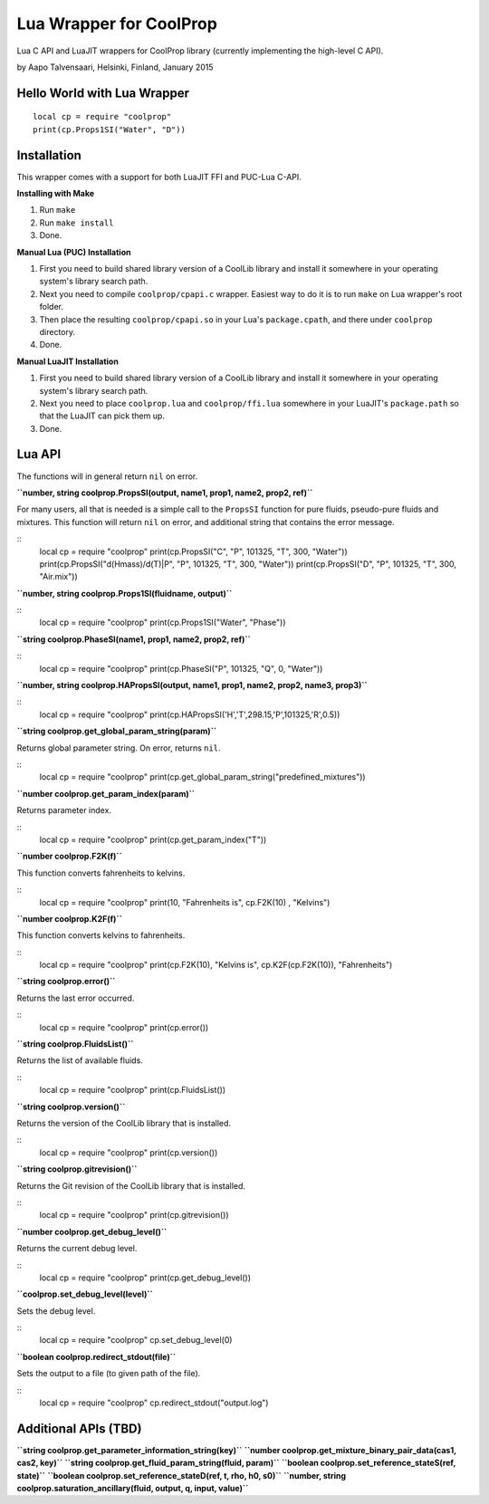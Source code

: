 Lua Wrapper for CoolProp
========================

Lua C API and LuaJIT wrappers for CoolProp library (currently implementing the high-level C API).

by Aapo Talvensaari, Helsinki, Finland, January 2015


Hello World with Lua Wrapper
----------------------------

::

  local cp = require "coolprop"
  print(cp.Props1SI("Water", "D"))


Installation
------------

This wrapper comes with a support for both LuaJIT FFI and PUC-Lua C-API.

**Installing with Make**

1. Run ``make``
2. Run ``make install``
3. Done.

**Manual Lua (PUC) Installation**

1. First you need to build shared library version of a CoolLib library and install it somewhere in your operating system's library search path.
2. Next you need to compile ``coolprop/cpapi.c`` wrapper. Easiest way to do it is to run ``make`` on Lua wrapper's root folder.
3. Then place the resulting ``coolprop/cpapi.so`` in your Lua's ``package.cpath``, and there under ``coolprop`` directory.
4. Done.

**Manual LuaJIT Installation**

1. First you need to build shared library version of a CoolLib library and install it somewhere in your operating system's library search path.
2. Next you need to place ``coolprop.lua`` and ``coolprop/ffi.lua`` somewhere in your LuaJIT's ``package.path`` so that the LuaJIT can pick them up.
3. Done.


Lua API
-------

The functions will in general return ``nil`` on error.

**``number, string coolprop.PropsSI(output, name1, prop1, name2, prop2, ref)``**

For many users, all that is needed is a simple call to the ``PropsSI`` function for pure fluids, pseudo-pure fluids
and mixtures. This function will return ``nil`` on error, and additional string that contains the error message.

::
  local cp = require "coolprop"
  print(cp.PropsSI("C", "P", 101325, "T", 300, "Water"))
  print(cp.PropsSI("d(Hmass)/d(T)|P", "P", 101325, "T", 300, "Water"))
  print(cp.PropsSI("D", "P", 101325, "T", 300, "Air.mix"))


**``number, string coolprop.Props1SI(fluidname, output)``**

::
  local cp = require "coolprop"
  print(cp.Props1SI("Water", "Phase"))


**``string coolprop.PhaseSI(name1, prop1, name2, prop2, ref)``**

::
  local cp = require "coolprop"
  print(cp.PhaseSI("P", 101325, "Q", 0, "Water"))


**``number, string coolprop.HAPropsSI(output, name1, prop1, name2, prop2, name3, prop3)``**

::
  local cp = require "coolprop"
  print(cp.HAPropsSI('H','T',298.15,'P',101325,'R',0.5))


**``string coolprop.get_global_param_string(param)``**

Returns global parameter string. On error, returns ``nil``.

::
  local cp = require "coolprop"
  print(cp.get_global_param_string("predefined_mixtures"))


**``number coolprop.get_param_index(param)``**

Returns parameter index.

::
  local cp = require "coolprop"
  print(cp.get_param_index("T"))


**``number coolprop.F2K(f)``**

This function converts fahrenheits to kelvins.

::
  local cp = require "coolprop"
  print(10, "Fahrenheits is", cp.F2K(10) , "Kelvins")


**``number coolprop.K2F(f)``**

This function converts kelvins to fahrenheits.

::
  local cp = require "coolprop"
  print(cp.F2K(10), "Kelvins is", cp.K2F(cp.F2K(10)), "Fahrenheits")


**``string coolprop.error()``**

Returns the last error occurred.

::
  local cp = require "coolprop"
  print(cp.error())


**``string coolprop.FluidsList()``**

Returns the list of available fluids.

::
  local cp = require "coolprop"
  print(cp.FluidsList())


**``string coolprop.version()``**

Returns the version of the CoolLib library that is installed.

::
  local cp = require "coolprop"
  print(cp.version())


**``string coolprop.gitrevision()``**

Returns the Git revision of the CoolLib library that is installed.

::
  local cp = require "coolprop"
  print(cp.gitrevision())


**``number coolprop.get_debug_level()``**

Returns the current debug level.

::
  local cp = require "coolprop"
  print(cp.get_debug_level())


**``coolprop.set_debug_level(level)``**

Sets the debug level.

::
  local cp = require "coolprop"
  cp.set_debug_level(0)


**``boolean coolprop.redirect_stdout(file)``**

Sets the output to a file (to given path of the file).

::
  local cp = require "coolprop"
  cp.redirect_stdout("output.log")


Additional APIs (TBD)
---------------------

**``string coolprop.get_parameter_information_string(key)``**
**``number coolprop.get_mixture_binary_pair_data(cas1, cas2, key)``**
**``string coolprop.get_fluid_param_string(fluid, param)``**
**``boolean coolprop.set_reference_stateS(ref, state)``**
**``boolean coolprop.set_reference_stateD(ref, t, rho, h0, s0)``**
**``number, string coolprop.saturation_ancillary(fluid, output, q, input, value)``**
